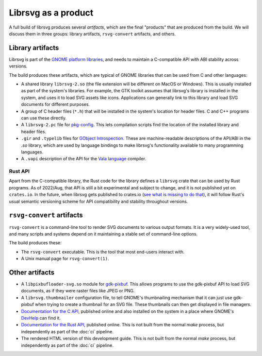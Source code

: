 Librsvg as a product
====================

A full build of librsvg produces several *artifacts*, which are the
final "products" that are produced from the build.  We will discuss
them in three groups: library artifacts, ``rsvg-convert`` artifacts,
and others.


Library artifacts
-----------------

Librsvg is part of the `GNOME platform libraries
<https://developer.gnome.org/documentation/introduction/overview/libraries.html>`_,
and needs to maintain a C-compatible API with ABI stability across versions.

The build produces these artifacts, which are typical of GNOME libraries that
can be used from C and other languages:

- A shared library ``librsvg-2.so`` (the file extension will be
  different on MacOS or Windows).  This is usually installed as part
  of the system's libraries.  For example, the GTK toolkit assumes
  that librsvg's library is installed in the system, and uses it to
  load SVG assets like icons.  Applications can generally link to this
  library and load SVG documents for different purposes.

- A group of C header files (``*.h``) that will be installed in the
  system's location for header files.  C and C++ programs can use
  these directly.

- A ``librsvg-2.pc`` file for `pkg-config
  <https://www.freedesktop.org/wiki/Software/pkg-config/>`_.  This lets
  compilation scripts find the location of the installed library and
  header files.

- ``.gir`` and ``.typelib`` files for `GObject Introspection
  <https://gi.readthedocs.io/en/latest/>`_.  These are machine-readable
  descriptions of the API/ABI in the `.so` library, which are used by
  language bindings to make librsvg's functionality available to many
  programming languages.

- A ``.vapi`` description of the API for the `Vala language
  <https://vala.dev/>`_ compiler.

Rust API
^^^^^^^^

Apart from the C-compatible library, the Rust code for the library
defines a ``librsvg`` crate that can be used by Rust programs.  As of
2022/Aug, that API is still a bit experimental and subject to change,
and it is not published yet on ``crates.io``.  In the future, when
librsvg gets published to crates.io (`see what is missing to do
that`_), it will follow Rust's usual semantic versioning scheme for
API compatibility and stability throughout versions.

.. _see what is missing to do that: https://gitlab.gnome.org/GNOME/librsvg/-/issues/635


``rsvg-convert`` artifacts
--------------------------

``rsvg-convert`` is a command-line tool to render SVG documents to
various output formats.  It is a very widely-used tool, and many
scripts and systems depend on it maintaining a stable set of
command-line options.

The build produces these:

- The ``rsvg-convert`` executable.  This is the tool that most
  end-users interact with.

- A Unix manual page for ``rsvg-convert(1)``.


Other artifacts
---------------

- A ``libpixbufloader-svg.so`` module for `gdk-pixbuf
  <https://docs.gtk.org/gdk-pixbuf/>`_.  This allows programs to use
  the gdk-pixbuf API to load SVG documents, as if they were raster
  files like JPEG or PNG.

- A ``librsvg.thumbnailer`` configuration file, to tell GNOME's
  thumbnailing mechanism that it can just use gdk-pixbuf when trying
  to create a thumbnail for an SVG file.  These thumbnails can then
  get displayed in file managers.

- `Documentation for the C API
  <https://gnome.pages.gitlab.gnome.org/librsvg/Rsvg-2.0/index.html>`_,
  published online and also installed on the system in a place where
  GNOME's `DevHelp <https://gitlab.gnome.org/GNOME/devhelp>`_ can find
  it.

- `Documentation for the Rust API
  <https://gnome.pages.gitlab.gnome.org/librsvg/doc/librsvg/index.html>`_,
  published online.  This is not built from the normal `make` process,
  but independently as part of the :doc:`ci` pipeline.

- The rendered HTML version of this development guide.  This is not
  built from the normal `make` process, but independently as part of
  the :doc:`ci` pipeline.

